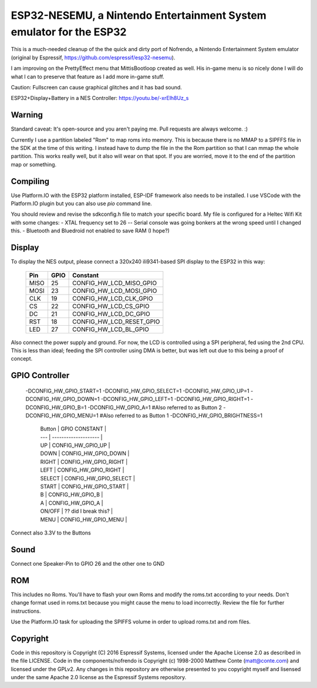ESP32-NESEMU, a Nintendo Entertainment System emulator for the ESP32
====================================================================

This is a much-needed cleanup of the the quick and dirty port of Nofrendo, a Nintendo Entertainment System emulator (original by Espressif, https://github.com/espressif/esp32-nesemu).

I am improving on the PrettyEffect menu that MittisBootloop created as well.  His in-game menu is so nicely done I will do what I can to preserve that feature as I add more in-game stuff.

Caution: Fullscreen can cause graphical glitches and it has bad sound.

ESP32+Display+Battery in a NES Controller: https://youtu.be/-xrElh8Uz_s

Warning
-------

Standard caveat: It's open-source and you aren't paying me.  Pull requests are always welcome. :)

Currently I use a partition labeled "Rom" to map roms into memory.  This is because there is no MMAP to a SIPFFS file in the SDK at the time of this writing.  I instead have to dump the file in the the Rom partition so that I can mmap the whole partition.  This works really well, but it also will wear on that spot.  If you are worried, move it to the end of the partition map or something.

Compiling
---------

Use Platform.IO with the ESP32 platform installed, ESP-IDF framework also needs to be installed.  I use VSCode with the Platform.IO plugin but you can also use `pio` command line.

You should review and revise the sdkconfig.h file to match your specific board.  My file is configured for a Heltec Wifi Kit with some changes:
- XTAL frequency set to 26 -- Serial console was going bonkers at the wrong speed until I changed this.
- Bluetooth and Bluedroid not enabled to save RAM (I hope?)

Display
-------

To display the NES output, please connect a 320x240 ili9341-based SPI display to the ESP32 in this way:

    =====  ====== ========================
    Pin    GPIO   Constant
    =====  ====== ========================
    MISO   25     CONFIG_HW_LCD_MISO_GPIO
    MOSI   23     CONFIG_HW_LCD_MOSI_GPIO
    CLK    19     CONFIG_HW_LCD_CLK_GPIO
    CS     22     CONFIG_HW_LCD_CS_GPIO
    DC     21     CONFIG_HW_LCD_DC_GPIO
    RST    18     CONFIG_HW_LCD_RESET_GPIO
    LED    27     CONFIG_HW_LCD_BL_GPIO
    =====  ====== ========================

Also connect the power supply and ground. For now, the LCD is controlled using a SPI peripheral, fed using the 2nd CPU. This is less than ideal; feeding the SPI controller using DMA is better, but was left out due to this being a proof of concept.

GPIO Controller
---------------

    -DCONFIG_HW_GPIO_START=1
    -DCONFIG_HW_GPIO_SELECT=1
    -DCONFIG_HW_GPIO_UP=1
    -DCONFIG_HW_GPIO_DOWN=1
    -DCONFIG_HW_GPIO_LEFT=1
    -DCONFIG_HW_GPIO_RIGHT=1
    -DCONFIG_HW_GPIO_B=1
    -DCONFIG_HW_GPIO_A=1
    #Also referred to as Button 2
    -DCONFIG_HW_GPIO_MENU=1
    #Also referred to as Button 1
    -DCONFIG_HW_GPIO_BRIGHTNESS=1

	| Button | GPIO CONSTANT		|
	| ---    | -------------------- 	|
        | UP	 | CONFIG_HW_GPIO_UP		|
	| DOWN   | CONFIG_HW_GPIO_DOWN		|
	| RIGHT  | CONFIG_HW_GPIO_RIGHT		|
	| LEFT   | CONFIG_HW_GPIO_RIGHT		|
	| SELECT | CONFIG_HW_GPIO_SELECT	|
	| START  | CONFIG_HW_GPIO_START		|
	| B	 | CONFIG_HW_GPIO_B		|
	| A	 | CONFIG_HW_GPIO_A		|
	| ON/OFF | ?? did I break this? 	|
	| MENU	 | CONFIG_HW_GPIO_MENU		|

Connect also 3.3V to the Buttons

Sound
-----

Connect one Speaker-Pin to GPIO 26 and the other one to GND

ROM
---

This includes no Roms. You'll have to flash your own Roms and modify the roms.txt according to your needs.
Don't change format used in roms.txt because you might cause the menu to load incorrectly.  Review the file for further instructions.

Use the Platform.IO task for uploading the SPIFFS volume in order to upload roms.txt and rom files.

Copyright
---------

Code in this repository is Copyright (C) 2016 Espressif Systems, licensed under the Apache License 2.0 as described in the file LICENSE. Code in the components/nofrendo is Copyright (c) 1998-2000 Matthew Conte (matt@conte.com) and licensed under the GPLv2.
Any changes in this repository are otherwise presented to you copyright myself and lisensed under the same Apache 2.0 license as the Espressif Systems repository.
